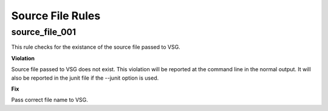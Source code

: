 Source File Rules
-----------------

source_file_001
###############

This rule checks for the existance of the source file passed to VSG.

**Violation**

Source file passed to VSG does not exist.
This violation will be reported at the command line in the normal output.
It will also be reported in the junit file if the --junit option is used.

**Fix**

Pass correct file name to VSG.

